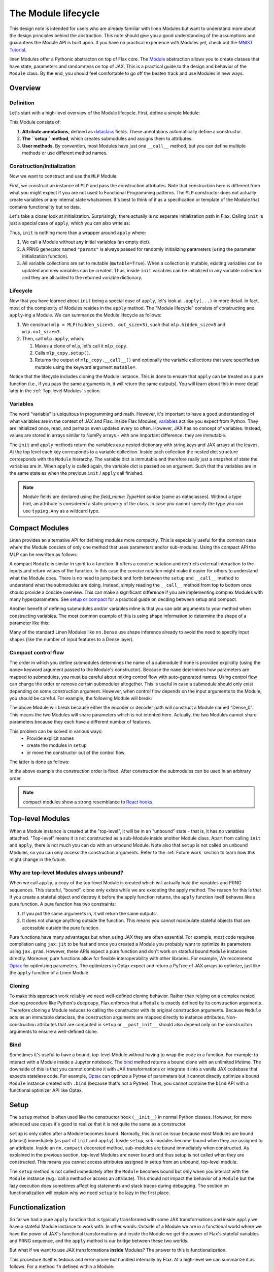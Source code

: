 The Module lifecycle
######################

.. testsetup::

  from typing import Any, Callable, Iterable
  import flax
  from flax import linen as nn
  from jax import random
  import jax


This design note is intended for users who are already familiar with linen Modules but want to understand more about the design principles behind the abstraction. This note should give you a good understanding of the assumptions and guarantees the Module API is built upon. If you have no practical experience with Modules yet, check out the `MNIST Tutorial <https://flax.readthedocs.io/en/latest/notebooks/annotated_mnist.html>`_.

linen Modules offer a Pythonic abstracton on top of Flax core. The `Module <https://flax.readthedocs.io/en/latest/flax.linen.html#module>`_ abstraction allows you to create classes that have state, parameters and randomness on top of JAX. This is a practical guide to the design and behavior of the ``Module`` class. By the end, you should feel comfortable to go off the beaten track and use Modules in new ways.


Overview
***********

Definition
=============

Let's start with a high-level overview of the Module lifecycle. First, define a simple Module:


.. testcode::

  class MLP(nn.Module):
    # 1. Attribute annotations
    hidden_size: int
    out_size: int

    # 2. The ``setup`` method
    def setup(self):
      self.hidden = nn.Dense(self.hidden_size)
      self.out = nn.Dense(self.out_size)

    # 3. User methods  
    def __call__(self, x):
      a = self.hidden(x)
      h = nn.relu(a)
      return self.out(h)


This Module consists of:

#. **Attribute annotations**, defined as `dataclass <https://docs.python.org/3/library/dataclasses.html>`_ fields. These annotations automatically define a constructor.
#. **The ``setup`` method**, which creates submodules and assigns them to attributes.
#. **User methods**. By convention, most Modules have just one  ``__call__`` method, but you can define multiple methods or use different method names.

Construction/initialization
=============================

Now we want to construct and use the ``MLP`` Module:


.. testcode::

  mlp = MLP(hidden_size=5, out_size=3)
  x = jax.numpy.ones((1, 2))
  variables = mlp.init(random.PRNGKey(0), x)
  y = mlp.apply(variables, x)


First, we construct an instance of ``MLP`` and pass the construction attributes. Note that construction here is different from what you might expect if you are not used to Functional Programming patterns. The ``MLP`` constructor does not actually create variables or any internal state whatsoever. It's best to think of it as a specification or template of the Module that contains functionality but no data.

Let's take a closer look at initialization. Surprisingly, there actually is no seperate initialization path in Flax. Calling ``init`` is just a special case of ``apply``, which you can also write as:


.. testcode::

  # equivalent to: variables = mlp.init(random.PRNGKey(0), x)
  _, variables = mlp.apply({}, x, rngs={"params": random.PRNGKey(0)}, mutable=True)


Thus, ``init`` is nothing more than a wrapper around ``apply`` where:

#. We call a Module without any initial variables (an empty dict).
#. A PRNG generator named ``"params"`` is always passed for randomly initializing parameters (using the parameter initialization function).
#. All variable collections are set to mutable (``mutable=True``). When a collection is mutable, existing variables can be updated and new variables can be created. Thus, inside ``init`` variables can be initialized in any variable collection and they are all added to the returned variable dictionary.

Lifecycle
=============


Now that you have learned about ``init`` being a special case of ``apply``, let's look at ``.apply(...)`` in more detail. In fact, most of the complexity of Modules resides in the ``apply`` method. The "Module lifecycle" consists of constructing and ``apply``-ing a Module. We can summarize the Module lifecycle as follows:


#. We construct ``mlp = MLP(hidden_size=5, out_size=3)``, such that ``mlp.hidden_size=5`` and ``mlp.out_size=3``.

#. Then, call ``mlp.apply``, which:

   #. Makes a clone of ``mlp``, let's call it ``mlp_copy``.

   #. Calls ``mlp_copy.setup()``.

   #. Returns the output of ``mlp_copy.__call__()`` and optionally the variable collections that were specified as mutable using the keyword argument ``mutable=``.

Notice that the lifecycle includes cloning the Module instance. This is done to ensure that ``apply`` can be treated as a pure function (i.e., if you pass the same arguments in, it will return the same outputs). You will learn about this in more detail later in the  :ref:`Top-level Modules` section.

Variables
==========

The word “variable” is ubiquitous in programming and math. However, it's important to have a good understanding of what variables are in the context of JAX and Flax. Inside Flax Modules, `variables <https://flax.readthedocs.io/en/latest/flax.linen.html#module-flax.core.variables>`_ act like you expect from Python. They are initialized once, read, and perhaps even updated every so often. However, JAX has no concept of variables. Instead, values are stored in arrays similar to NumPy arrays - with one important difference: they are immutable.

The ``init`` and ``apply`` methods return the variables as a nested dictionary with string keys and JAX arrays at the leaves. At the top level each key corresponds to a variable collection. Inside each collection the nested dict structure corresponds with the ``Module`` hierarchy. The variable dict is immutable and therefore really just a snapshot of state the variables are in. When ``apply`` is called again, the variable dict is passed as an argument. Such that the variables are in the same state as when the previous ``init`` / ``apply`` call finished.


.. note::
   Module fields are declared using the `field_name: TypeHint` syntax (same as dataclasses). Without a type hint, an attribute is considered a static property of the class. In case you cannot specify the type you can use ``typing.Any`` as a wildcard type.


Compact Modules
******************

Linen provides an alternative API for defining modules more compactly. This is especially useful for the common case where the Module consists of only one method that uses parameters and/or sub-modules. Using the compact API the MLP can be rewritten as follows:


.. testcode::

  class CompactMLP(nn.Module):
    hidden_size: int
    out_size: int

    @nn.compact
    def __call__(self, x):
      a = nn.Dense(self.hidden_size)(x)
      h = nn.relu(a)
      return nn.Dense(self.out_size)(h)


A compact ``Module`` is similar in spirit to a function. It offers a concise notation and restricts external interaction to the inputs and return values of the function. In this case the concise notation might make it easier for others to understand what the Module does. There is no need to jump back and forth between the ``setup`` and ``__call__`` method to understand what the submodules are doing. Instead, simply reading the ``__call__`` method from top to bottom once should provide a concise overview. This can make a significant difference if you are implementing complex Modules with many hyperparameters. See `setup or compact <https://flax.readthedocs.io/en/latest/design_notes/setup_or_nncompact.html>`_ for a practical guide on decding between setup and compact.

Another benefit of defining submodules and/or variables inline is that you can add arguments to your method when constructing variables. The most common example of this is using shape information to determine the shape of a parameter like this:


.. testcode::

  class CompactScaledMLP(nn.Module):
    hidden_size: int
    out_size: int

    @nn.compact
    def __call__(self, x):
      scale = self.param("scale", nn.initializers.ones, x.shape[-1:])
      x *= scale[None]
      a = nn.Dense(self.hidden_size)(x)
      h = nn.relu(a)
      return nn.Dense(self.out_size)(h)


.. testcode::
  :hide:

  mdl = CompactScaledMLP(hidden_size=4, out_size=5)
  x = jax.numpy.ones((3, 2))
  vars = mdl.init(random.PRNGKey(0), x)
  assert vars["params"]["scale"].shape == (2,)

Many of the standard Linen Modules like ``nn.Dense`` use shape inference already to avoid the need to specify input shapes (like the number of input features to a Dense layer).

Compact control flow
=====================

The order in which you define submodules determines the name of a submodule if none is provided explicitly (using the ``name=`` keyword argument passed to the Module's constructor). Because the ``name`` determines how parameters are mapped to submodules, you must be careful about mixing control flow with auto-generated names. Using control flow can change the order or remove certain submodules altogether. This is useful in case a submodule should only exist depending on some construction argument. However, when control flow depends on the input arguments to the Module, you should be careful. For example, the following Module will break:


.. testcode::

  class WrongModule(nn.Module):
    @nn.compact
    def __call__(self, x, mode):
      if mode == "encode":
        return nn.Dense(features=8)(x)
      elif mode == "decode":
        return nn.Dense(features=4)(x)


The above Module will break because either the encoder or decoder path will construct a Module named "Dense_0". This means the two Modules will share parameters which is not intented here. Actually, the two Modules cannot share parameters because they each have a different number of features.

This problem can be solved in various ways:
 - Provide explicit names
 - create the modules in ``setup``
 - or move the constructor out of the control flow.

The latter is done as follows:

.. testcode::

  class CorrectModule(nn.Module):
    @nn.compact
    def __call__(self, x, mode):
      encoder = nn.Dense(8)
      decoder = nn.Dense(4)
      if mode == "encode":
        return encoder(x)
      elif mode == "decode":
        return decoder(x)

.. testcode::
  :hide:

  def init_fn(mdl):
    x = jax.numpy.ones((3, 2))
    z = mdl(x, "encode")
    return mdl(z, "decode")

  mdl = CorrectModule()
  vars = nn.init(init_fn, mdl)(random.PRNGKey(0))
  assert vars["params"]["Dense_0"]["kernel"].shape == (2, 8)
  assert vars["params"]["Dense_1"]["kernel"].shape == (8, 4)


In the above example the construction order is fixed. After construction the submodules can be used in an arbitrary order.

.. note::
   compact modules show a strong resemblance to `React hooks <https://reactjs.org/docs/hooks-custom.html>`_.


Top-level Modules
*****************

When a Module instance is created at the "top-level", it will be in an "unbound" state - that is, it has no variables attached. "Top-level" means it is not constructed as a sub-Module inside another Module class. Apart from calling ``init`` and ``apply``, there is not much you can do with an unbound Module. Note also that ``setup`` is not called on unbound Modules, so you can only access the construction arguments. Refer to the :ref:`Future work` section to learn how this might change in the future.

Why are top-level Modules always unbound?
===============================================

When we call ``apply``, a copy of the top-level Module is created which will actually hold the variables and PRNG sequences. This stateful, "bound", clone only exists while we are executing the apply method. The reason for this is that if you create a stateful object and destroy it before the apply function returns, the ``apply`` function itself behaves like a pure function. A pure function has two constraints:

#. If you put the same arguments in, it will return the same outputs
#. It does not change anything outside the function. This means you cannot manipulate stateful objects that are accessible outside the pure function.


Pure functions have many advantages but when using JAX they are often essential. For example, most code requires compilation using ``jax.jit`` to be fast and once you created a Module you probably want to optimize its parameters using ``jax.grad``. However, these APIs expect a pure function and don't work on stateful bound ``Module`` instances directly. Moreover, pure functions allow for flexible interoperability with other libraries. For example, We recommend `Optax <https://github.com/deepmind/optax>`_ for optimizing parameters. The optimizers in Optax expect and return a PyTree of JAX arrays to optimize, just like the ``apply`` function of a Linen Module.

Cloning
===============================================

To make this approach work reliably we need well-defined cloning behavior. Rather than relying on a complex nested cloning procedure like Python's ``deepcopy``, Flax enforces that a ``Module`` is exactly defined by its construction arguments. Therefore cloning a Module reduces to calling the constructor with its original construction arguments. Because ``Module`` acts as an immutable dataclass, the construction arguments are mapped directly to instance attributes. Non-construction attributes that are computed in ``setup`` or ``__post_init__`` should also depend only on the construciton arguments to ensure a well-defined clone.

Bind
===============================================

Sometimes it's useful to have a bound, top-level Module without having to wrap the code in a function. For example: to interact with a Module inside a Jupyter notebook. The `bind <https://flax.readthedocs.io/en/latest/flax.linen.html?highlight=bind#flax.linen.Module.bind>`_ method returns a bound clone with an unlimited lifetime. The downside of this is that you cannot combine it with JAX transformations or integrate it into a vanilla JAX codebase that expects stateless code. For example, `Optax <https://github.com/deepmind/optax>`_ can optimze a Pytree of parameters but it cannot directly optimize a bound ``Module`` instance created with ``.bind`` (because that's not a Pytree). Thus, you cannot combine the ``bind`` API with a functional optimizer API like Optax.


Setup
**********

The ``setup`` method is often used like the constructor hook (``__init__``) in normal Python classes. However, for more advanced use cases it's good to realize that it is not quite the same as a constructor.

``setup`` is only called after a Module becomes bound. Normally, this is not an issue because most Modules are bound (almost) immediately (as part of ``init`` and ``apply``). Inside ``setup``, sub-modules become bound when they are assigned to an attribute. Inside an ``nn.compact`` decorated method, sub-modules are bound immediately when constructed. As explained in the previous section, top-level Modules are never bound and thus setup is not called when they are constructed. This means you cannot access attributes assigned in setup from an unbound, top-level module.

.. testcode::

  class TopLevelAccess(nn.Module):

    def setup(self):
      self.foo = nn.Dense(2)

  mdl = TopLevelAccess()
  assert not hasattr(mdl, "foo")  # foo is not defined because setup is not called

The ``setup`` method is not called immediately after the ``Module`` becomes bound but only when you interact with the ``Module`` instance (e.g.: call a method or access an attribute). This should not impact the behavior of a ``Module`` but the lazy execution does sometimes affect log statements and stack traces during debugging. The section on functionalization will explain why we need ``setup`` to be lazy in the first place.


Functionalization
******************

So far we had a pure ``apply`` function that is typically transformed with some JAX transformations and inside ``apply`` we have a stateful Module instance to work with. In other words: Outside of a Module we are in a functional world where we have the power of JAX's functional transformations and inside the Module we get the power of Flax's stateful variables and PRNG sequence, and the ``apply`` method is our bridge between these two worlds.

But what if we want to use JAX transformations **inside** Modules? The answer to this is functionalization.

This procedure itself is tedious and error-prone but handled internally by Flax. At a high-level we can summarize it as follows. For a method ``fn`` defined within a Module:

#. Collect the state (variables & PRNG sequences) of the Module(s) that should be available inside the JAX transformation and take a snapshot of it.

#. Call the JAX transformation with the original arguments and the collected state. Then inside the transformation:

   #. Unpack the state and recreate the Modules

   #. Call the user code ``fn``

   #. Collect the updated variables and rng and return it together with the original return values from ``fn``

#. Update the original state with the updated state returned from the transformation.

A more in depth explanation of functionalization and lifting can be found in the `Lifted Transformation <https://flax.readthedocs.io/en/latest/design_notes/lift.html>`_ design note.

Practical consequences
==========================

For the most part functionalization is something that is handled automatically for you. Still there are some constraints that you must take into account. Most importantly, Flax only handles the stateful primitives (Linen variables and RNGs) and not arbitrary stateful Python code. Most importantly: You cannot close over stateful objects and ``Module`` objects because they are invisible to Flax's internals (and to JAX in general).


.. testcode::

  class Foo(nn.Module):
    @nn.compact
    def __call__(self, x):
      dense = nn.Dense(x.shape[-1])
      fn = lambda x: dense(x) + 1
      # simply calling inner works fine
      # return self.inner(x, fn)
      # but applying a transformation doesn't:
      vmap_inner = nn.vmap(Foo.inner, in_axes=0, variable_axes={"params": 0}, split_rngs={"params": True})
      return vmap_inner(self, x, fn)

    def inner(self, x, fn):
      for i in range(3):
        x = fn(x)
      return x

Here ``inner`` takes a function that closes over a Module instance. In this example, that works fine because we are not transforming the inner method with a lifted transformation. Most methods are not transformed but it is good to know how to make Module methods transformable.

The main obstacle for transformability are types that JAX does not recognize. JAX only understands `Pytree <https://jax.readthedocs.io/en/latest/jax-101/05.1-pytrees.html>`_ arguments. That's arbitrarily nested Python containers (dict, list, tuple) of (Jax) numpy ndarrays and Python numbers/bools. Flax allows to define dataclasses which are Pytree compatible using the `flax.struct <https://flax.readthedocs.io/en/latest/flax.struct.html>`_ API.

Function closure is the most common way to accidentally hide a JAX array or Linen Module from a transformation. There is however an easy workaround if you want to pass closures that are also compatible with JAX and Linen transformations:


.. testcode::

  class Partial(flax.struct.PyTreeNode):
    fn: Callable = flax.struct.field(pytree_node=False)
    args: Iterable[Any]

    def __call__(self, *args, **kwargs):
      return self.fn(*(tuple(self.args) + args), **kwargs)

  class Foo(nn.Module):

    @nn.compact
    def __call__(self, x):
      dense = nn.Dense(x.shape[-1])
      fn = lambda mdl, x: mdl(x) + 1
      vmap_inner = nn.vmap(Foo.inner, in_axes=0, variable_axes={"params": 0}, split_rngs={"params": True})
      return vmap_inner(self, x, Partial(fn, [dense]))

    def inner(self, x, fn):
      for i in range(3):
        x = fn(x)
      return x


.. testcode::
  :hide:

  x = jax.numpy.ones((3, 2))
  mdl = Foo()
  vars = mdl.init(random.PRNGKey(0), x)
  assert vars['params']['Dense_0']['kernel'].shape == (3, 2, 2)



Here the closure is implemented using a Flax dataclass. The function itself is annotated with ``flax.struct.field(pytree_node=False)`` to indicate that it does not contain JAX Arrays or Linen Modules. The partially applied ``args`` on the other hand is treated as a pytree container. We rewrite the closure to use Partial. Now the inner method can be transformed using lifted transformations.


Future work
*************


Setup for unbound Modules
===========================

The current Module abstraction is particularly restrictive when it comes to initializing fields after construction. In the current Module API, the ``setup`` method is the place to initialize the fields of  the Module instance. Because ``setup`` is only called on a bound Module, the full Module API is available inside ``setup``, including variable declaration. However, oftentimes we don't actually require any stateful API's to initialize a field. In fact, most commonly we simply want to declare a submodule. More importantly, it's often useful to inspect submodules for debugging or to partially run the model. Consider for example:


.. testcode::

  class AutoEncoder(nn.Module):
    def setup(self):
      self.encoder = Encoder(...)
      self.decoder = Decoder(...)


Imagine we want to call just the decoder using `auto_encoder.decoder.apply(decoder_variables, x)`. With the current setup API this does not work because we must first bind the variables before setup is called and the decoder attribute is defined. Of course we can manually construct the Decoder Module with the same attributes as in setup but this is not ideal in many cases.

There are two possible solutions to make this use case more ergonomic. First, setup could be made to run immediately after construction before it becomes bound. This means you can still create sub modules but you can no longer define or manipulate variables. Therefore, this would be a breaking change and it would require a new API for defining variables lazily

Alternatively, an additional special method could be introduced that runs right away after Module construction and before it becomes bound. In this case, the ``setup`` method would preserve its original semantics. 
